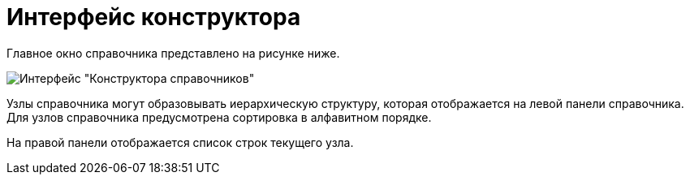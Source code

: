 = Интерфейс конструктора

Главное окно справочника представлено на рисунке ниже.

image::dir_Main.png[Интерфейс "Конструктора справочников"]

Узлы справочника могут образовывать иерархическую структуру, которая отображается на левой панели справочника. Для узлов справочника предусмотрена сортировка в алфавитном порядке.

На правой панели отображается список строк текущего узла.